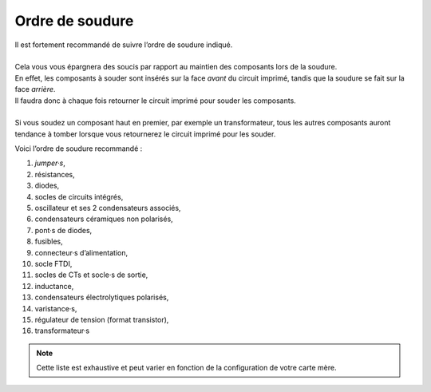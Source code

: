 
Ordre de soudure
~~~~~~~~~~~~~~~~

| Il est fortement recommandé de suivre l’ordre de soudure indiqué.
|
| Cela vous vous épargnera des soucis par rapport au maintien des composants lors de la soudure.
| En effet, les composants à souder sont insérés sur la face *avant* du circuit imprimé, tandis que la soudure se fait sur la face *arrière*.
| Il faudra donc à chaque fois retourner le circuit imprimé pour souder les composants.
| 
| Si vous soudez un composant haut en premier, par exemple un transformateur, tous les autres composants auront tendance à tomber lorsque vous retournerez le circuit imprimé pour les souder.

Voici l’ordre de soudure recommandé :

#. *jumper·s*,
#. résistances,
#. diodes,
#. socles de circuits intégrés,
#. oscillateur et ses 2 condensateurs associés,
#. condensateurs céramiques non polarisés,
#. pont·s de diodes,
#. fusibles,
#. connecteur·s d’alimentation,
#. socle FTDI,
#. socles de CTs et socle·s de sortie,
#. inductance,
#. condensateurs électrolytiques polarisés,
#. varistance·s,
#. régulateur de tension (format transistor),
#. transformateur·s

.. note::
   Cette liste est exhaustive et peut varier en fonction de la configuration de votre carte mère.